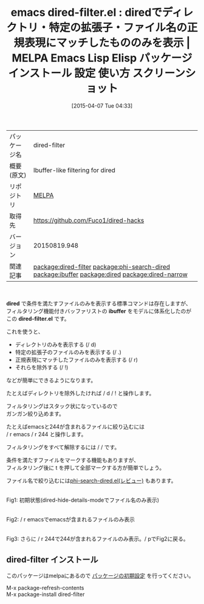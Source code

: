 #+BLOG: rubikitch
#+POSTID: 1924
#+DATE: [2015-04-07 Tue 04:33]
#+PERMALINK: dired-filter
#+OPTIONS: toc:nil num:nil todo:nil pri:nil tags:nil ^:nil \n:t -:nil
#+ISPAGE: nil
#+DESCRIPTION:
# (progn (erase-buffer)(find-file-hook--org2blog/wp-mode))
#+BLOG: rubikitch
#+CATEGORY: Emacs, dired
#+EL_PKG_NAME: dired-filter
#+EL_TAGS: emacs, %p, %p.el, emacs lisp %p, elisp %p, emacs %f %p, emacs %p 使い方, emacs %p 設定, emacs パッケージ %p, emacs %p スクリーンショット, relate:phi-search-dired, diredをフィルタリング, diredでディレクトリのみを表示, diredでディレクトリを除外, dired ibuffer, relate:ibuffer, diredで特定のファイルのみを表示, package:dired, relate:dired, relate:dired-narrow
#+EL_TITLE: Emacs Lisp Elisp パッケージ インストール 設定 使い方 スクリーンショット
#+EL_TITLE0: diredでディレクトリ・特定の拡張子・ファイル名の正規表現にマッチしたもののみを表示
#+EL_URL: 
#+begin: org2blog
#+DESCRIPTION: MELPAのEmacs Lispパッケージdired-filterの紹介
#+MYTAGS: package:dired-filter, emacs 使い方, emacs コマンド, emacs, dired-filter, dired-filter.el, emacs lisp dired-filter, elisp dired-filter, emacs melpa dired-filter, emacs dired-filter 使い方, emacs dired-filter 設定, emacs パッケージ dired-filter, emacs dired-filter スクリーンショット, relate:phi-search-dired, diredをフィルタリング, diredでディレクトリのみを表示, diredでディレクトリを除外, dired ibuffer, relate:ibuffer, diredで特定のファイルのみを表示, package:dired, relate:dired, relate:dired-narrow
#+TAGS: package:dired-filter, emacs 使い方, emacs コマンド, emacs, dired-filter, dired-filter.el, emacs lisp dired-filter, elisp dired-filter, emacs melpa dired-filter, emacs dired-filter 使い方, emacs dired-filter 設定, emacs パッケージ dired-filter, emacs dired-filter スクリーンショット, relate:phi-search-dired, diredをフィルタリング, diredでディレクトリのみを表示, diredでディレクトリを除外, dired ibuffer, relate:ibuffer, diredで特定のファイルのみを表示, package:dired, relate:dired, relate:dired-narrow, Emacs, dired, dired, ibuffer, dired-filter.el, ibuffer, dired-filter.el
#+TITLE: emacs dired-filter.el : diredでディレクトリ・特定の拡張子・ファイル名の正規表現にマッチしたもののみを表示 | MELPA Emacs Lisp Elisp パッケージ インストール 設定 使い方 スクリーンショット
#+BEGIN_HTML
<table>
<tr><td>パッケージ名</td><td>dired-filter</td></tr>
<tr><td>概要(原文)</td><td>Ibuffer-like filtering for dired</td></tr>
<tr><td>リポジトリ</td><td><a href="http://melpa.org/">MELPA</a></td></tr>
<tr><td>取得先</td><td><a href="https://github.com/Fuco1/dired-hacks">https://github.com/Fuco1/dired-hacks</a></td></tr>
<tr><td>バージョン</td><td>20150819.948</td></tr>
<tr><td>関連記事</td><td><a href="http://rubikitch.com/tag/package:dired-filter/">package:dired-filter</a> <a href="http://rubikitch.com/tag/package:phi-search-dired/">package:phi-search-dired</a> <a href="http://rubikitch.com/tag/package:ibuffer/">package:ibuffer</a> <a href="http://rubikitch.com/tag/package:dired/">package:dired</a> <a href="http://rubikitch.com/tag/package:dired-narrow/">package:dired-narrow</a></td></tr>
</table>
<br />
#+END_HTML
*dired* で条件を満たすファイルのみを表示する標準コマンドは存在しますが、
フィルタリング機能付きバッファリストの *ibuffer* をモデルに体系化したのが
この *dired-filter.el* です。

これを使うと、
- ディレクトリのみを表示する (/ d)
- 特定の拡張子のファイルのみを表示する (/ .)
- 正規表現にマッチしたファイルのみを表示する (/ r)
- それらを除外する (/ !)

などが簡単にできるようになります。

たとえばディレクトリを除外したければ / d / ! と操作します。

フィルタリングはスタック状になっているので
ガンガン絞り込めます。

たとえばemacsと244が含まれるファイルに絞り込むには
/ r emacs / r 244 と操作します。

フィルタリングをすべて解除するには / / です。

条件を満たすファイルをマークする機能もありますが、
フィルタリング後に t を押して全部マークする方が簡単でしょう。

ファイル名で絞り込むには[[http://rubikitch.com/2015/04/05/phi-search-dired/][phi-search-dired.el(レビュー)]] もあります。

# (progn (forward-line 1)(shell-command "screenshot-time.rb org_template" t))
#+ATTR_HTML: :width 480
[[file:/r/sync/screenshots/20150407050110.png]]
Fig1: 初期状態(dired-hide-details-modeでファイル名のみ表示)

#+ATTR_HTML: :width 480
[[file:/r/sync/screenshots/20150407050118.png]]
Fig2: / r emacsでemacsが含まれるファイルのみ表示

#+ATTR_HTML: :width 480
[[file:/r/sync/screenshots/20150407050129.png]]
Fig3: さらに / r 244で244が含まれるファイルのみ表示。/ pでFig2に戻る。
** dired-filter インストール
このパッケージはmelpaにあるので [[http://rubikitch.com/package-initialize][パッケージの初期設定]] を行ってください。

M-x package-refresh-contents
M-x package-install dired-filter


#+end:
** 概要                                                             :noexport:
*dired* で条件を満たすファイルのみを表示する標準コマンドは存在しますが、
フィルタリング機能付きバッファリストの *ibuffer* をモデルに体系化したのが
この *dired-filter.el* です。

これを使うと、
- ディレクトリのみを表示する (/ d)
- 特定の拡張子のファイルのみを表示する (/ .)
- 正規表現にマッチしたファイルのみを表示する (/ r)
- それらを除外する (/ !)

などが簡単にできるようになります。

たとえばディレクトリを除外したければ / d / ! と操作します。

フィルタリングはスタック状になっているので
ガンガン絞り込めます。

たとえばemacsと244が含まれるファイルに絞り込むには
/ r emacs / r 244 と操作します。

フィルタリングをすべて解除するには / / です。

条件を満たすファイルをマークする機能もありますが、
フィルタリング後に t を押して全部マークする方が簡単でしょう。

ファイル名で絞り込むには[[http://rubikitch.com/2015/04/05/phi-search-dired/][phi-search-dired.el(レビュー)]] もあります。

# (progn (forward-line 1)(shell-command "screenshot-time.rb org_template" t))
#+ATTR_HTML: :width 480
[[file:/r/sync/screenshots/20150407050110.png]]
Fig4: 初期状態(dired-hide-details-modeでファイル名のみ表示)

#+ATTR_HTML: :width 480
[[file:/r/sync/screenshots/20150407050118.png]]
Fig5: / r emacsでemacsが含まれるファイルのみ表示

#+ATTR_HTML: :width 480
[[file:/r/sync/screenshots/20150407050129.png]]
Fig6: さらに / r 244で244が含まれるファイルのみ表示。/ pでFig2に戻る。

